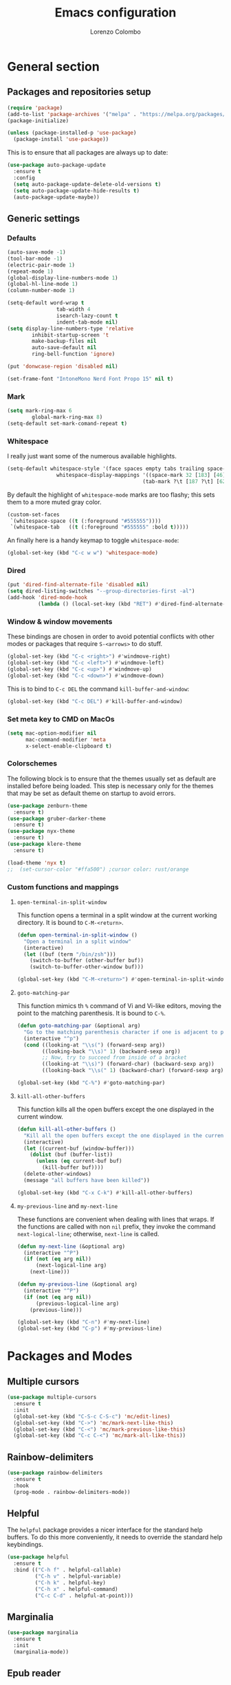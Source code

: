 #+title: Emacs configuration
#+author: Lorenzo Colombo


* General section

** Packages and repositories setup

#+begin_src emacs-lisp
(require 'package)
(add-to-list 'package-archives '("melpa" . "https://melpa.org/packages/") t)
(package-initialize)

(unless (package-installed-p 'use-package)
  (package-install 'use-package))
#+end_src

This is to ensure that all packages are always up to date:

#+begin_src emacs-lisp
(use-package auto-package-update
  :ensure t
  :config
  (setq auto-package-update-delete-old-versions t)
  (setq auto-package-update-hide-results t)
  (auto-package-update-maybe))
#+end_src

** Generic settings
*** Defaults

#+begin_src emacs-lisp
(auto-save-mode -1)
(tool-bar-mode -1)
(electric-pair-mode 1)
(repeat-mode 1)
(global-display-line-numbers-mode 1)
(global-hl-line-mode 1)
(column-number-mode 1)

(setq-default word-wrap t
			    tab-width 4
			    isearch-lazy-count t
			    indent-tab-mode nil)
(setq display-line-numbers-type 'relative
	    inhibit-startup-screen 't
	    make-backup-files nil
	    auto-save-default nil
	    ring-bell-function 'ignore)

(put 'donwcase-region 'disabled nil)

(set-frame-font "IntoneMono Nerd Font Propo 15" nil t)
#+end_src

*** Mark

#+begin_src emacs-lisp
(setq mark-ring-max 6
	    global-mark-ring-max 8)
(setq-default set-mark-comand-repeat t)
#+end_src

*** Whitespace

I really just want some of the numerous available highlights.

#+begin_src emacs-lisp
(setq-default whitespace-style '(face spaces empty tabs trailing space-mark tab-mark)
			    whitespace-display-mappings '((space-mark 32 [183] [46])
											(tab-mark ?\t [187 ?\t] [62 ?\t])))
#+end_src

By default the highlight of ~whitespace-mode~ marks are too flashy; this sets them to a more muted gray color.

#+begin_src emacs-lisp
(custom-set-faces
 `(whitespace-space ((t (:foreground "#555555"))))
 `(whitespace-tab   ((t (:foreground "#555555" :bold t)))))
#+end_src

An finally here is a handy keymap to toggle ~whitespace-mode~:

#+begin_src emacs-lisp
(global-set-key (kbd "C-c w w") 'whitespace-mode)
#+end_src

*** Dired

#+begin_src emacs-lisp
(put 'dired-find-alternate-file 'disabled nil)
(setq dired-listing-switches "--group-directories-first -al")
(add-hook 'dired-mode-hook
		  (lambda () (local-set-key (kbd "RET") #'dired-find-alternate-file)))
#+end_src

*** Window & window movements

These bindings are chosen in order to avoid potential conflicts with other modes or packages that require ~S-<arrows>~ to do stuff.

#+begin_src emacs-lisp
(global-set-key (kbd "C-c <right>") #'windmove-right)
(global-set-key (kbd "C-c <left>") #'windmove-left)
(global-set-key (kbd "C-c <up>") #'windmove-up)
(global-set-key (kbd "C-c <down>") #'windmove-down)
#+end_src

This is to bind to ~C-c DEL~ the command ~kill-buffer-and-window~:

#+begin_src emacs-lisp
(global-set-key (kbd "C-c DEL") #'kill-buffer-and-window)
#+end_src

*** Set meta key to CMD on MacOs

#+begin_src emacs-lisp
(setq mac-option-modifier nil
      mac-command-modifier 'meta
      x-select-enable-clipboard t)
#+end_src

*** Colorschemes

The following block is to ensure that the themes usually set as default are installed before being loaded. This step is necessary only for the themes that may be set as default theme on startup to avoid errors.

#+begin_src emacs-lisp
(use-package zenburn-theme
  :ensure t)
(use-package gruber-darker-theme
  :ensure t)
(use-package nyx-theme
  :ensure t)
(use-package klere-theme
  :ensure t)

(load-theme 'nyx t)
;;  (set-cursor-color "#ffa500") ;cursor color: rust/orange
#+end_src

*** Custom functions and mappings

**** ~open-terminal-in-split-window~
This function opens a terminal in a split window at the current working directory.
It is bound to ~C-M-<return>~.

#+begin_src emacs-lisp
(defun open-terminal-in-split-window ()
  "Open a terminal in a split window"
  (interactive)
  (let ((buf (term "/bin/zsh")))
	(switch-to-buffer (other-buffer buf))
	(switch-to-buffer-other-window buf)))

(global-set-key (kbd "C-M-<return>") #'open-terminal-in-split-window)
#+end_src

**** ~goto-matching-par~
This function mimics th ~%~ command of Vi and Vi-like editors, moving the point to the matching parenthesis.
It is bound to ~C-%~.

#+begin_src emacs-lisp
(defun goto-matching-par (&optional arg)
  "Go to the matching parenthesis character if one is adjacent to point."
  (interactive "^p")
  (cond ((looking-at "\\s(") (forward-sexp arg))
        ((looking-back "\\s)" 1) (backward-sexp arg))
        ;; Now, try to succeed from inside of a bracket
        ((looking-at "\\s)") (forward-char) (backward-sexp arg))
        ((looking-back "\\s(" 1) (backward-char) (forward-sexp arg))))

(global-set-key (kbd "C-%") #'goto-matching-par)
#+end_src

**** ~kill-all-other-buffers~
This function kills all the open buffers except the one displayed in the current window.

#+begin_src emacs-lisp
(defun kill-all-other-buffers ()
  "Kill all the open buffers except the one displayed in the current window"
  (interactive)
  (let ((current-buf (window-buffer)))
	(dolist (buf (buffer-list))
	  (unless (eq current-buf buf)
		(kill-buffer buf))))
  (delete-other-windows)
  (message "all buffers have been killed"))

(global-set-key (kbd "C-x C-k") #'kill-all-other-buffers)
#+end_src

**** ~my-previous-line~ and ~my-next-line~
These functions are convenient when dealing with lines that wraps. If the functions are called with non ~nil~ prefix, they invoke the command ~next-logical-line~; otherwise, ~next-line~ is called.

#+begin_src emacs-lisp
(defun my-next-line (&optional arg)
  (interactive "^P")
  (if (not (eq arg nil))
	  (next-logical-line arg)
	(next-line)))

(defun my-previous-line (&optional arg)
  (interactive "^P")
  (if (not (eq arg nil))
	  (previous-logical-line arg)
	(previous-line)))

(global-set-key (kbd "C-n") #'my-next-line)
(global-set-key (kbd "C-p") #'my-previous-line)
#+end_src

* Packages and Modes

** Multiple cursors

#+begin_src emacs-lisp
(use-package multiple-cursors
  :ensure t
  :init
  (global-set-key (kbd "C-S-c C-S-c") 'mc/edit-lines)
  (global-set-key (kbd "C->") 'mc/mark-next-like-this)
  (global-set-key (kbd "C-<") 'mc/mark-previous-like-this)
  (global-set-key (kbd "C-c C-<") 'mc/mark-all-like-this))
#+end_src

** Rainbow-delimiters

#+begin_src emacs-lisp
(use-package rainbow-delimiters
  :ensure t
  :hook
  (prog-mode . rainbow-delimiters-mode))
#+end_src

** Helpful

The ~helpful~ package provides a nicer interface for the standard help buffers. To do this more conveniently, it needs to override the standard help keybindings.

#+begin_src emacs-lisp
(use-package helpful
  :ensure t
  :bind (("C-h f" . helpful-callable)
		 ("C-h v" . helpful-variable)
		 ("C-h k" . helpful-key)
		 ("C-h x" . helpful-command)
		 ("C-c C-d" . helpful-at-point)))
#+end_src

** Marginalia

#+begin_src emacs-lisp
(use-package marginalia
  :ensure t
  :init
  (marginalia-mode))
#+end_src

** Epub reader

#+begin_src emacs-lisp
(use-package nov
  :ensure t
  :init
  (add-to-list 'auto-mode-alist '("\\.epub\\'" . nov-mode)))
#+end_src

** GIT interaction

First of all, we need to ensure ~magit~ as our Git client on Emacs;

#+begin_src emacs-lisp
(use-package magit
  :ensure t)
#+end_src

Then, we install the ~git-gutter~ for seamless Git interaction and enable it globally;

#+begin_src emacs-lisp
(use-package git-gutter
  :ensure t
  :bind (("C-c p" . 'git-gutter:previous-hunk)
		("C-c n" . 'git-gutter:next-hunk)
		("C-c g s" . 'git-gutter:stage-hunk)
		("C-c g r" . 'git-gutter:revert-hunk))
  :config
  (global-git-gutter-mode 1))
#+end_src

** Expand-Region

#+begin_src emacs-lisp
(use-package expand-region
  :ensure t
  :init (pending-delete-mode t)
  :bind ("C-." . er/expand-region))
#+end_src

With ~pending-delete-mode~ enabled, highligted text can be rapidly changed.

** Avy (jump around)

#+begin_src emacs-lisp
(use-package avy
  :ensure t
  :bind ("C-c SPC" . 'avy-goto-char))
#+end_src

** Pdf-Tools
This package is important as it is used with ~AUCTeX~ as pdf viewer.

The list of incompatible modes is set to empty beacuse of conflicts that may arise, especially with ~line-numbers-mode~.

#+begin_src emacs-lisp
(use-package pdf-tools
  :ensure t
  :init
  (setq pdf-view-incompatible-modes '())
  :config
  (add-hook 'pdf-view-mode-hook (lambda () (display-line-numbers-mode -1)))
  (pdf-tools-install))
#+end_src

** Markdown

#+begin_src emacs-lisp
(use-package markdown-mode
  :ensure t)
#+end_src

** LaTeX

The basic package for working with LaTeX on Emacs is the ~AUCTeX~ package.

#+begin_src emacs-lisp
(use-package auctex
  :ensure t
  :init (require 'latex)
  (setq TeX-parse-self t
		TeX-view-program-selection '((output-pdf "PDF Tools"))
		TeX-view-program-list '(("PDF Tools" TeX-pdf-tools-sync-view))
		TeX-source-correlate-start-server t
		Tex-source-correlate-method '((pdf . synctex)))
  (setq-default TeX-master "main")
  (TeX-source-correlate-mode)
  (define-key TeX-source-correlate-map [C-down-mouse-1] #'TeX-view-mouse)
  (add-hook 'TeX-after-compilation-finished-functions #'TeX-revert-document-buffer))
#+end_src

Reftex provides nice automplete features to LaTeX, especially for bibliography and indexes.

#+begin_src emacs-lisp
(require 'reftex)
(add-hook 'LaTeX-mode-hook 'turn-on-reftex)
(setq reftex-plug-into-AUCTeX t)
#+end_src

** IDO & Vertico

We only need to install ~vertico~ and ~ido-vertical-mode~, as ~ido~ is a built-in package.

#+begin_src emacs-lisp
(use-package ido-vertical-mode
  :ensure t
  :init (setq ido-vertical-define-keys 'C-n-and-C-p-only)
  :config
  (ido-mode 1)
  (ido-vertical-mode 1))
#+end_src

Installation and configuration of ~vertico~.

#+begin_src emacs-lisp
(use-package vertico
  :ensure t
  :config (vertico-mode 1))
#+end_src

Mind that by default ~C-n~ and ~C-p~ are bound in the minibuffer to ~next-line~ and ~previous-line~, which ~vertico~ rebinds to ~vertico-next~ and ~vertico-previous~; we need to correct that, otherwise it would conflict with our global rebinding of ~C-n~ and ~C-p~ to ~my-next-line~ and ~my-previous-line~.

#+begin_src emacs-lisp
(keymap-set minibuffer-local-map "C-n" #'vertico-next)
(keymap-set minibuffer-local-map "C-p" #'vertico-previous)
#+end_src

** Org-mode and related

*** Org-Mode itself

We first make sure that a directory in our ~$HOME~ directory is created (*if it doesn't already*) to store our ~.org~ files.

#+begin_src emacs-lisp
(unless (file-exists-p "~/Documents/OrgFiles")
  (make-directory "~/Documents/OrgFiles"))
#+end_src

Then, we can take care of the rest. As ~org-mode~ is built-in, it needs only to be configured.

#+begin_src emacs-lisp
(use-package org
  :ensure t
  :init
  (setq org-hide-emphasis-markers t
		org-startup-folded 'content
		org-startup-truncated nil
		org-directory "~/Documents/OrgFiles"
		org-edit-src-content-indentation 0
		org-src-tab-acts-natively t
		org-src-preserve-indentation t)
  :hook
  (org-mode . org-indent-mode))
#+end_src

*** Bullets
~org-bullets~ needs to be installed and attached via hook to ~org-mode~.

#+begin_src emacs-lisp
(use-package org-bullets
  :ensure t
  :hook (org-mode . org-bullets-mode))
#+end_src

*** Org-agenda & Org-capture

Keybindings for rapid access:

#+begin_src emacs-lisp
(global-set-key (kbd "C-c a") #'org-agenda)
(global-set-key (kbd "C-c c") #'org-capture)
#+end_src

**** Org-agenda:

#+begin_src emacs-lisp
(setq org-agenda-span 'year)
#+end_src

**** Org-capture:

#+begin_src emacs-lisp
(unless (file-exists-p "~/Documents/OrgFiles/capture")
		(make-directory "~/Documents/OrgFiles/capture"))
(setq org-default-notes-file (concat org-directory "capture/notes.org"))
#+end_src

Here are the custom ~org-capture~ templates:

#+begin_src emacs-lisp
(setq org-capture-templates
      '(("t" "Todo" entry (file+headline "~/Documents/OrgFiles/capture/todos.org" "Tasks")
         "* TODO %?\n %U\n  %i\n")
        ("n" "Notes" entry (file+headline  "~/Docuements/OrgFiles/capture/notes.org" "Notes")
         "* %?\nEntered on %U\n  %i\n")))
#+end_src

*** Org-Roam

We need to make sure that a directory for ~org-roam~ exists, so we create it in case it doesn't.

#+begin_src emacs-lisp
(unless (file-exists-p "~/Documents/OrgFiles/org-roam")
  (make-directory "~/Documents/OrgFiles/org-roam"))
#+end_src

#+begin_src emacs-lisp
(use-package org-roam
  :ensure t
  :init
  (setq org-roam-directory (file-truename "~/Documents/OrgFiles/org-roam/"))
	(setq find-file-visit-truename t)
	(org-roam-db-autosync-mode))
#+end_src

** Completions
*** Company-mode

This takes care of installing and enabling ~company-mode~ globally.

#+begin_src emacs-lisp
(use-package company
  :ensure t
  :init
  (setq company-minimum-prefix-length 1
		company-selection-wrap-around t
		company-tooltip-align-annotations t
		company-tooltip-annotation-padding 2
		company-tooltip-limit 9
		company-show-quick-access 'left)
  :hook (lsp-mode . 'add-company-yasnippet)  
  :config (global-company-mode))
#+end_src

This function ensures better completion with ~yasnippet~

#+begin_src emacs-lisp
(defun add-company-yasnippet ()
	(setq company-backends '((company-capf :with company-yasnippet)
							 (company-files :with company-yasnippet))))

;(add-hook 'lsp-managed-mode-hook #'add-company-yasnippet)
#+end_src

*** Orderless

#+begin_src emacs-lisp
(use-package orderless
  :ensure t
  :init (setq completion-styles '(orderless partial-completion basic)
			    completion-category-defaults nil
				completion-category-overrides nil))
#+end_src

** Yasnippet

We need to install both ~yasnippet~ and a snippets' collection:

#+begin_src emacs-lisp
(use-package yasnippet
  :ensure t
;  :bind ("C-c y" . company-yasnippet)
  :config (yas-global-mode 1))

(use-package yasnippet-snippets
  :ensure t)
#+end_src

** Dashboard

We first need to install the ~dashboard~ package and the ~all-the-icons~ package to add the icons. Remember that ~all-the-icons~ needs to initialize with the comand ~M-x all-the-icons-install-fonts RET~.

#+begin_src emacs-lisp
(use-package all-the-icons
  :ensure t)

(use-package dashboard
  :ensure t
  :init (setq dashboard-icon-type 'all-the-icons
			  dashboard-set-heading-icons nil
			  dashboard-set-file-icons t
			  dashboard-projects-backend 'projectile
			  dashboard-items '((projects . 12)
								(recents . 12)))
  :config (dashboard-setup-startup-hook))
#+end_src

** Projectile

#+begin_src emacs-lisp
(use-package projectile
  :ensure t
  :bind-keymap ("C-c p" . projectile-command-map)
  :config
  (define-key projectile-command-map (kbd "s") 'projectile-ripgrep)
  (projectile-mode +1))
#+end_src

~ripgrep.el~, to have Ripgrep capabilities with ~projectile-ripgrep~ command

#+begin_src emacs-lisp
(use-package ripgrep
  :ensure t)
#+end_src

** Move-text

Installation and configuration to use default key-bindings:

#+begin_src emacs-lisp
(use-package move-text
  :ensure t
  :init (move-text-default-bindings))
#+end_src

And this is a function to auto indent when moving a line:

#+begin_src emacs-lisp
(defun indent-region-advice (&rest ignored)
  (let ((deactivate deactivate-mark))
    (if (region-active-p)
      (indent-region (region-beginning) (region-end))
      (indent-region (line-beginning-position) (line-end-position)))
    (setq deactivate-mark deactivate)))
(advice-add 'move-text-up :after 'indent-region-advice)
(advice-add 'move-text-down :after 'indent-region-advice)
#+end_src

** Mode line (~doom-modeline~)

Install ~doom-modeline~ package and the ~nerd-icons~ package; in order for this to run properly, it is required to run the command ~M-x nerd-icons-install-fonts RET~.

#+begin_src emacs-lisp
(use-package nerd-icons
  :ensure t)
(use-package doom-modeline
  :ensure t
  :config (doom-modeline-mode 1))
#+end_src

** Tree file explorer (neotree)

Install the ~neotree~ package and the ~all-the-icons~ package:

#+begin_src emacs-lisp
(use-package neotree
  :ensure t
  :bind ("C-c e" . neotree-toggle)
  :init
  (setq neo-smart-open t)
  (when (display-graphic-p) (require 'all-the-icons))
  (setq neo-theme (if (display-graphic-p) 'icons 'arrow)))
#+end_src

** Wrap-region

#+begin_src emacs-lisp
(use-package wrap-region
  :ensure t
  :init (setq wrap-region-except-modes 'dired-mode)
  :config (wrap-region-mode t))
#+end_src

** Treesitter

#+begin_src emacs-lisp
(use-package tree-sitter
  :ensure t
  :config (global-tree-sitter-mode)
  :hook (tree-sitter-after-on . tree-sitter-hl-mode))

(use-package tree-sitter-langs
  :ensure t)
  #+end_src

** Spell check

It is necessary to have ~hunspell~ and the dictionary packages installed on the system. If the language package of the current locale is not installed or not found, ~flyspell~ might throw an error; in that case, setting the environment variable ~$DICPAT~ may solve the issue (eg: by evaluating ~(setenv "DICPATH" "/path/to/hunspell")~). Given that ~hunspell~ seems not to work correctly on MacOs, we set it only on non-darwin systems.

#+begin_src emacs-lisp
(unless (eq system-type 'darwin)
  (setq ispell-program-name "hunspell"))
(add-hook 'org-mode-hook 'flyspell-mode)
(add-hook 'markdown-mode-hook 'flyspell-mode)
(add-hook 'LaTeX-mode-hook 'flyspell-mode)
(add-hook 'nroff-mode-hook 'flyspell-mode)
#+end_src

This custom interactive function is to set the spelling to Italian an run ~flyspell-buffer~.

#+begin_src emacs-lisp
(defun spell-it ()
  (interactive)
  "Sets the spelling language to Italian and spell checks the buffer"
  (ispell-change-dictionary "italiano")
  (flyspell-buffer))
#+end_src

** LSP mode

#+begin_src emacs-lisp
(use-package lsp-mode
  :ensure t
  :commands (lsp lsp-deferred)
  :init (setq lsp-keymap-prefix "C-c l")
  :config (setq lsp-enable-symbol-highlighting nil
				lsp-lens-enable nil
				lsp-headerline-breadcrumb-enable nil
				lsp-ui-sideline-enable nil
				lsp-eldoc-enable-hover nil)
  :hook (rust-mode . lsp-deferred))
#+end_src
